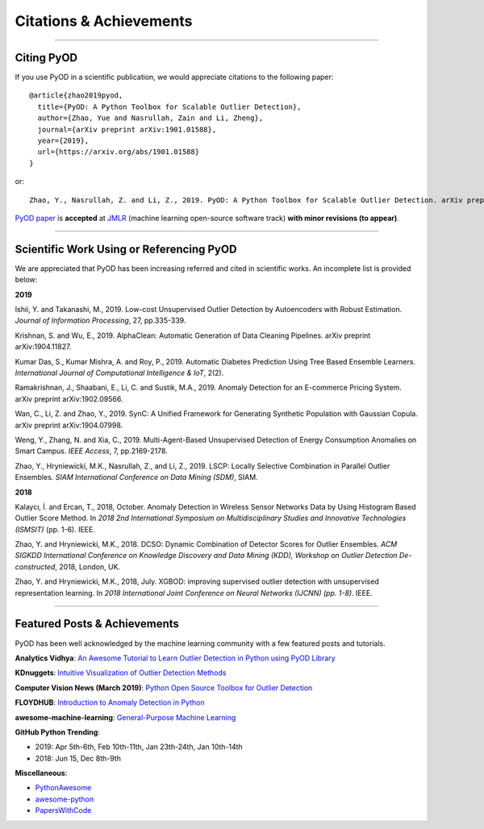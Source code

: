 Citations & Achievements
========================


----

Citing PyOD
-----------

If you use PyOD in a scientific publication, we would appreciate
citations to the following paper::

    @article{zhao2019pyod,
      title={PyOD: A Python Toolbox for Scalable Outlier Detection},
      author={Zhao, Yue and Nasrullah, Zain and Li, Zheng},
      journal={arXiv preprint arXiv:1901.01588},
      year={2019},
      url={https://arxiv.org/abs/1901.01588}
    }

or::

    Zhao, Y., Nasrullah, Z. and Li, Z., 2019. PyOD: A Python Toolbox for Scalable Outlier Detection. arXiv preprint arXiv:1901.01588.

`PyOD paper <https://arxiv.org/abs/1901.01588>`_ is **accepted** at `JMLR <http://www.jmlr.org/mloss/>`_
(machine learning open-source software track) **with minor revisions (to appear)**.


----

Scientific Work Using or Referencing PyOD
-----------------------------------------

We are appreciated that PyOD has been increasing referred and cited in scientific works. An incomplete list is provided below:


**2019**

Ishii, Y. and Takanashi, M., 2019. Low-cost Unsupervised Outlier Detection by Autoencoders with Robust Estimation. *Journal of Information Processing*, 27, pp.335-339.

Krishnan, S. and Wu, E., 2019. AlphaClean: Automatic Generation of Data Cleaning Pipelines. arXiv preprint arXiv:1904.11827.

Kumar Das, S., Kumar Mishra, A. and Roy, P., 2019. Automatic Diabetes Prediction Using Tree Based Ensemble Learners. *International Journal of Computational Intelligence & IoT*, 2(2).

Ramakrishnan, J., Shaabani, E., Li, C. and Sustik, M.A., 2019. Anomaly Detection for an E-commerce Pricing System. arXiv preprint arXiv:1902.09566.

Wan, C., Li, Z. and Zhao, Y., 2019. SynC: A Unified Framework for Generating Synthetic Population with Gaussian Copula. arXiv preprint arXiv:1904.07998.

Weng, Y., Zhang, N. and Xia, C., 2019. Multi-Agent-Based Unsupervised Detection of Energy Consumption Anomalies on Smart Campus. *IEEE Access*, 7, pp.2169-2178.

Zhao, Y., Hryniewicki, M.K., Nasrullah, Z., and Li, Z., 2019. LSCP: Locally Selective Combination in Parallel Outlier Ensembles. *SIAM International Conference on Data Mining (SDM)*, SIAM.


**2018**

Kalaycı, İ. and Ercan, T., 2018, October. Anomaly Detection in Wireless Sensor Networks Data by Using Histogram Based Outlier Score Method. In *2018 2nd International Symposium on Multidisciplinary Studies and Innovative Technologies (ISMSIT)* (pp. 1-6). IEEE.

Zhao, Y. and Hryniewicki, M.K., 2018. DCSO: Dynamic Combination of Detector Scores for Outlier Ensembles. *ACM SIGKDD International Conference on Knowledge Discovery and Data Mining (KDD), Workshop on Outlier Detection De-constructed*, 2018, London, UK.

Zhao, Y. and Hryniewicki, M.K., 2018, July. XGBOD: improving supervised outlier detection with unsupervised representation learning. In *2018 International Joint Conference on Neural Networks (IJCNN) (pp. 1-8)*. IEEE.


----


Featured Posts & Achievements
-----------------------------

PyOD has been well acknowledged by the machine learning community with a few featured posts and tutorials.

**Analytics Vidhya**: `An Awesome Tutorial to Learn Outlier Detection in Python using PyOD Library <https://www.analyticsvidhya.com/blog/2019/02/outlier-detection-python-pyod/>`_

**KDnuggets**: `Intuitive Visualization of Outlier Detection Methods <https://www.kdnuggets.com/2019/02/outlier-detection-methods-cheat-sheet.html>`_

**Computer Vision News (March 2019)**: `Python Open Source Toolbox for Outlier Detection <https://rsipvision.com/ComputerVisionNews-2019March/18/>`_

**FLOYDHUB**: `Introduction to Anomaly Detection in Python <https://blog.floydhub.com/introduction-to-anomaly-detection-in-python/>`_

**awesome-machine-learning**: `General-Purpose Machine Learning <https://github.com/josephmisiti/awesome-machine-learning#python-general-purpose>`_


**GitHub Python Trending**:

- 2019: Apr 5th-6th, Feb 10th-11th, Jan 23th-24th, Jan 10th-14th
- 2018: Jun 15, Dec 8th-9th

**Miscellaneous**:

- `PythonAwesome <https://pythonawesome.com/a-python-toolkit-for-scalable-outlier-detection/>`_
- `awesome-python <https://github.com/uhub/awesome-python>`_
- `PapersWithCode <https://paperswithcode.com/task/anomaly-detection>`_